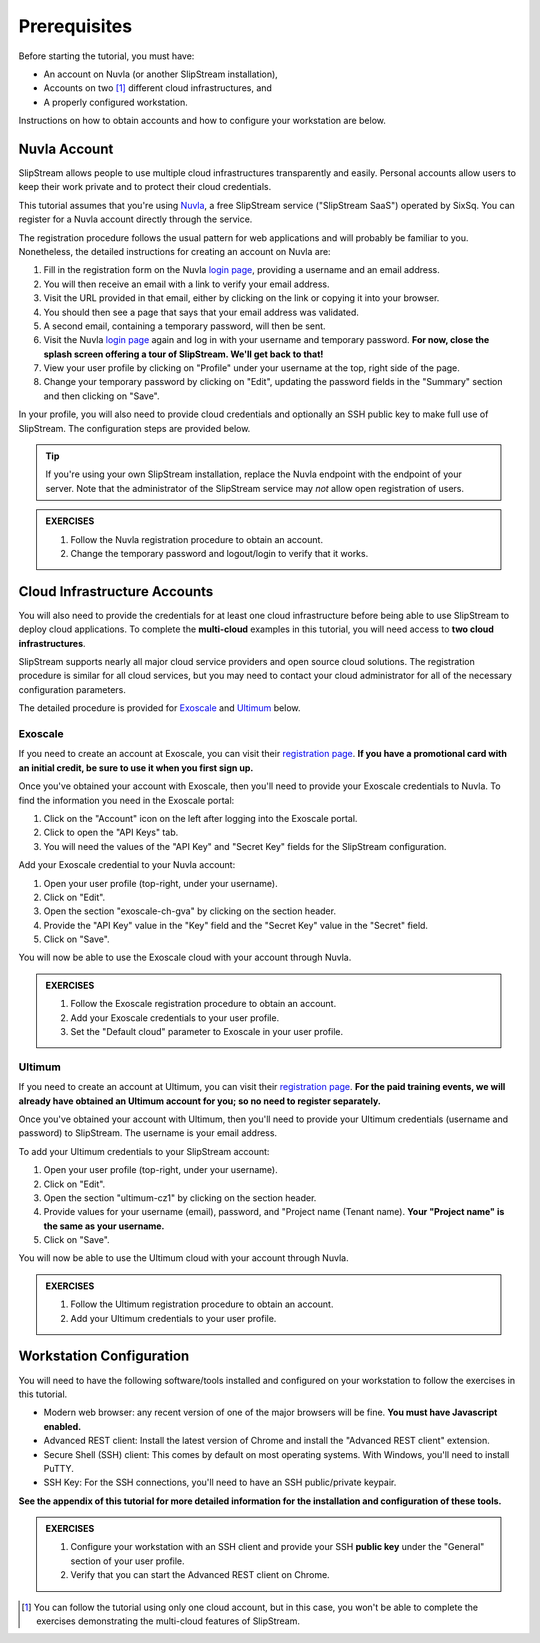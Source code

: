 Prerequisites
=============

Before starting the tutorial, you must have:

- An account on Nuvla (or another SlipStream installation),
- Accounts on two [#]_ different cloud infrastructures, and
- A properly configured workstation.

Instructions on how to obtain accounts and how to configure your
workstation are below.

Nuvla Account
-------------

SlipStream allows people to use multiple cloud infrastructures
transparently and easily. Personal accounts allow users to keep
their work private and to protect their cloud credentials.

This tutorial assumes that you're using Nuvla_, a free SlipStream
service ("SlipStream SaaS") operated by SixSq.  You can register for a
Nuvla account directly through the service.

.. image:: images/screenshots/nuvla-registration.png
   :width: 70%
   :align: center

The registration procedure follows the usual pattern for web
applications and will probably be familiar to you.  Nonetheless, the
detailed instructions for creating an account on Nuvla are:

1. Fill in the registration form on the Nuvla `login page
   <https://nuv.la>`__, providing a username and an email address.
2. You will then receive an email with a link to verify your email
   address.
3. Visit the URL provided in that email, either by clicking on the link
   or copying it into your browser.
4. You should then see a page that says that your email address was
   validated.
5. A second email, containing a temporary password,  will then be sent.
6. Visit the Nuvla `login page <https://nuv.la>`__ again and log in
   with your username and temporary password.  **For now, close the
   splash screen offering a tour of SlipStream.  We'll get back to
   that!**
7. View your user profile by clicking on "Profile" under your username
   at the top, right side of the page.
8. Change your temporary password by clicking on "Edit", updating the
   password fields in the "Summary" section and then clicking on
   "Save".

In your profile, you will also need to provide cloud credentials and
optionally an SSH public key to make full use of SlipStream. The
configuration steps are provided below.

.. tip::

    If you're using your own SlipStream installation, replace the
    Nuvla endpoint with the endpoint of your server.  Note that the
    administrator of the SlipStream service may *not* allow open
    registration of users.

.. admonition:: EXERCISES

   1. Follow the Nuvla registration procedure to obtain an account.
   2. Change the temporary password and logout/login to verify that
      it works.

Cloud Infrastructure Accounts
-----------------------------

You will also need to provide the credentials for at least one cloud
infrastructure before being able to use SlipStream to deploy cloud
applications.  To complete the **multi-cloud** examples in this
tutorial, you will need access to **two cloud infrastructures**.

SlipStream supports nearly all major cloud service providers and open
source cloud solutions.  The registration procedure is similar for all
cloud services, but you may need to contact your cloud administrator
for all of the necessary configuration parameters.

The detailed procedure is provided for Exoscale_ and Ultimum_ below.

Exoscale
~~~~~~~~

If you need to create an account at Exoscale, you can visit their
`registration page <https://exoscale.ch/register>`__.  **If you have a
promotional card with an initial credit, be sure to use it when you
first sign up.**

Once you've obtained your account with Exoscale, then you'll need to
provide your Exoscale credentials to Nuvla. To find the information
you need in the Exoscale portal:

1. Click on the "Account" icon on the left after logging into the
   Exoscale portal.
2. Click to open the "API Keys" tab.
3. You will need the values of the "API Key" and "Secret Key" fields
   for the SlipStream configuration.

.. image:: images/screenshots/exoscale-api-keys.png
   :width: 70%
   :align: center

Add your Exoscale credential to your Nuvla account:

1. Open your user profile (top-right, under your username).
2. Click on "Edit".
3. Open the section "exoscale-ch-gva" by clicking on the section header.
4. Provide the "API Key" value in the "Key" field and the "Secret Key"
   value in the "Secret" field.
5. Click on "Save".

You will now be able to use the Exoscale cloud with your account through
Nuvla.

.. admonition:: EXERCISES

   1. Follow the Exoscale registration procedure to obtain an account.
   2. Add your Exoscale credentials to your user profile.
   3. Set the "Default cloud" parameter to Exoscale in your user
      profile.

Ultimum
~~~~~~~

If you need to create an account at Ultimum, you can visit their
`registration page <https://console.ulticloud.com/registration/>`__.
**For the paid training events, we will already have obtained an
Ultimum account for you; so no need to register separately.**

Once you've obtained your account with Ultimum, then you'll need to
provide your Ultimum credentials (username and password) to SlipStream.
The username is your email address.

To add your Ultimum credentials to your SlipStream account:

1. Open your user profile (top-right, under your username).
2. Click on "Edit".
3. Open the section "ultimum-cz1" by clicking on the section header.
4. Provide values for your username (email), password, and "Project
   name (Tenant name). **Your "Project name" is the same as your
   username.**
5. Click on "Save".

You will now be able to use the Ultimum cloud with your account through
Nuvla.

.. admonition:: EXERCISES

   1. Follow the Ultimum registration procedure to obtain an account.
   2. Add your Ultimum credentials to your user profile.


Workstation Configuration
-------------------------

You will need to have the following software/tools installed and
configured on your workstation to follow the exercises in this
tutorial.

- Modern web browser: any recent version of one of the major browsers
  will be fine.  **You must have Javascript enabled.**
- Advanced REST client: Install the latest version of Chrome and
  install the "Advanced REST client" extension.
- Secure Shell (SSH) client: This comes by default on most operating
  systems.  With Windows, you'll need to install PuTTY.
- SSH Key: For the SSH connections, you'll need to have an SSH
  public/private keypair.

**See the appendix of this tutorial for more detailed information for
the installation and configuration of these tools.**

.. admonition:: EXERCISES

   1. Configure your workstation with an SSH client and provide your
      SSH **public key** under the "General" section of your user
      profile.
   2. Verify that you can start the Advanced REST client on Chrome.


.. _Nuvla: http://nuv.la

.. _SixSq: http://sixsq.com

.. _Exoscale: https://www.exoscale.ch

.. _Ultimum: http://ultimum.io

.. [#] You can follow the tutorial using only one cloud account, but
       in this case, you won't be able to complete the exercises
       demonstrating the multi-cloud features of SlipStream.

